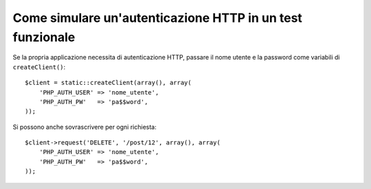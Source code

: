 .. index::
   single: Test; Autenticazione HTTP

Come simulare un'autenticazione HTTP in un test funzionale
==========================================================

Se la propria applicazione necessita di autenticazione HTTP, passare il nome utente e
la password come variabili di ``createClient()``::

    $client = static::createClient(array(), array(
        'PHP_AUTH_USER' => 'nome_utente',
        'PHP_AUTH_PW'   => 'pa$$word',
    ));

Si possono anche sovrascrivere per ogni richiesta::

    $client->request('DELETE', '/post/12', array(), array(
        'PHP_AUTH_USER' => 'nome_utente',
        'PHP_AUTH_PW'   => 'pa$$word',
    ));
